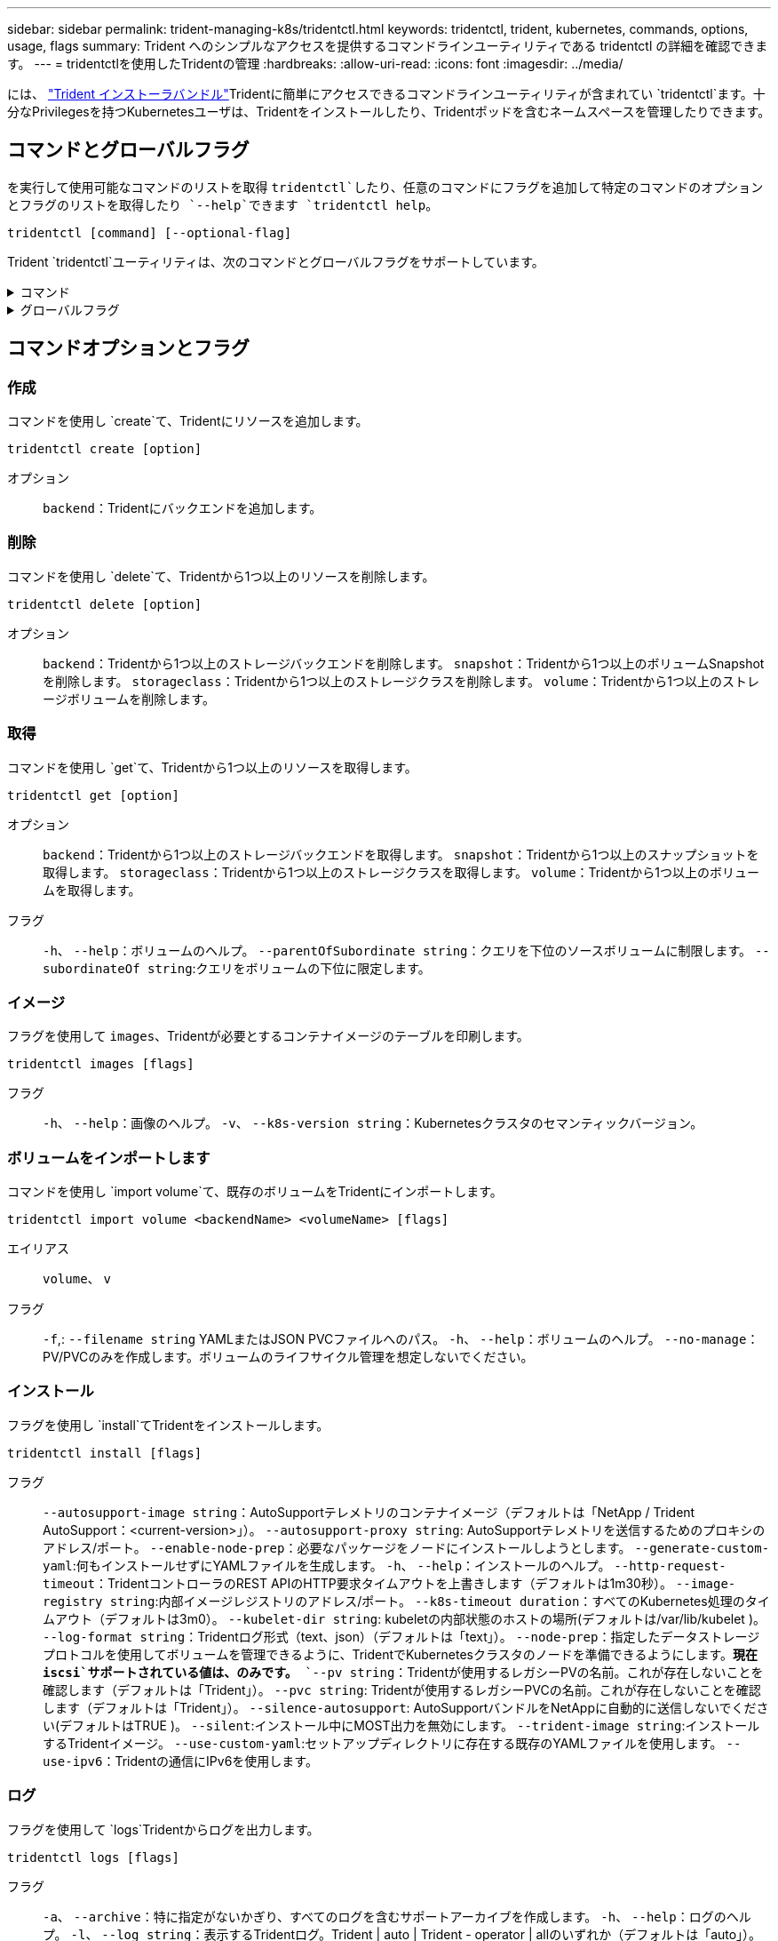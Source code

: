 ---
sidebar: sidebar 
permalink: trident-managing-k8s/tridentctl.html 
keywords: tridentctl, trident, kubernetes, commands, options, usage, flags 
summary: Trident へのシンプルなアクセスを提供するコマンドラインユーティリティである tridentctl の詳細を確認できます。 
---
= tridentctlを使用したTridentの管理
:hardbreaks:
:allow-uri-read: 
:icons: font
:imagesdir: ../media/


[role="lead"]
には、 https://github.com/NetApp/trident/releases["Trident インストーラバンドル"^]Tridentに簡単にアクセスできるコマンドラインユーティリティが含まれてい `tridentctl`ます。十分なPrivilegesを持つKubernetesユーザは、Tridentをインストールしたり、Tridentポッドを含むネームスペースを管理したりできます。



== コマンドとグローバルフラグ

を実行して使用可能なコマンドのリストを取得 `tridentctl`したり、任意のコマンドにフラグを追加して特定のコマンドのオプションとフラグのリストを取得したり `--help`できます `tridentctl help`。

`tridentctl [command] [--optional-flag]`

Trident `tridentctl`ユーティリティは、次のコマンドとグローバルフラグをサポートしています。

.コマンド
[%collapsible]
====
`create`:: Tridentにリソースを追加します。
`delete`:: Tridentから1つ以上のリソースを削除します。
`get`:: Tridentから1つ以上のリソースを取得します。
`help`:: 任意のコマンドに関するヘルプ。
`images`:: Tridentが必要とするコンテナイメージの表を印刷します。
`import`:: 既存のリソースをTridentにインポートします。
`install`:: Trident をインストール
`logs`:: Tridentからログを印刷します。
`send`:: Tridentからリソースを送信します。
`uninstall`:: Tridentをアンインストールします。
`update`:: Tridentでリソースを変更します。
`update backend state`:: バックエンド処理を一時的に中断します。
`upgrade`:: Tridentでリソースをアップグレードします。
`version`:: Tridentのバージョンを印刷します。


====
.グローバルフラグ
[%collapsible]
====
`-d`、 `--debug`:: デバッグ出力。
`-h`、 `--help`:: のヘルプ `tridentctl`。
`-k`、 `--kubeconfig string`:: コマンドをローカルまたはKubernetesクラスタ間で実行するパスを指定します `KUBECONFIG`。
+
--

NOTE: または、変数をエクスポートして特定のKubernetesクラスタをポイントし、そのクラスタに対してコマンドを実行する `tridentctl`こともできます `KUBECONFIG`。

--
`-n`、 `--namespace string`:: Trident環境のネームスペース。
`-o`、 `--output string`:: 出力形式。JSON の 1 つ | yaml | name | wide | ps （デフォルト）。
`-s`、 `--server string`:: Trident RESTインターフェイスのアドレス/ポート。
+
--

WARNING: Trident REST インターフェイスは、 127.0.0.1 （ IPv4 の場合）または [::1] （ IPv6 の場合）のみをリスンして処理するように設定できます。

--


====


== コマンドオプションとフラグ



=== 作成

コマンドを使用し `create`て、Tridentにリソースを追加します。

`tridentctl create [option]`

オプション:: `backend`：Tridentにバックエンドを追加します。




=== 削除

コマンドを使用し `delete`て、Tridentから1つ以上のリソースを削除します。

`tridentctl delete [option]`

オプション:: `backend`：Tridentから1つ以上のストレージバックエンドを削除します。
`snapshot`：Tridentから1つ以上のボリュームSnapshotを削除します。
`storageclass`：Tridentから1つ以上のストレージクラスを削除します。
`volume`：Tridentから1つ以上のストレージボリュームを削除します。




=== 取得

コマンドを使用し `get`て、Tridentから1つ以上のリソースを取得します。

`tridentctl get [option]`

オプション:: `backend`：Tridentから1つ以上のストレージバックエンドを取得します。
`snapshot`：Tridentから1つ以上のスナップショットを取得します。
`storageclass`：Tridentから1つ以上のストレージクラスを取得します。
`volume`：Tridentから1つ以上のボリュームを取得します。
フラグ:: `-h`、 `--help`：ボリュームのヘルプ。
`--parentOfSubordinate string`：クエリを下位のソースボリュームに制限します。
`--subordinateOf string`:クエリをボリュームの下位に限定します。




=== イメージ

フラグを使用して `images`、Tridentが必要とするコンテナイメージのテーブルを印刷します。

`tridentctl images [flags]`

フラグ:: `-h`、 `--help`：画像のヘルプ。
`-v`、 `--k8s-version string`：Kubernetesクラスタのセマンティックバージョン。




=== ボリュームをインポートします

コマンドを使用し `import volume`て、既存のボリュームをTridentにインポートします。

`tridentctl import volume <backendName> <volumeName> [flags]`

エイリアス:: `volume`、 `v`
フラグ:: `-f`,: `--filename string` YAMLまたはJSON PVCファイルへのパス。
`-h`、 `--help`：ボリュームのヘルプ。
`--no-manage`：PV/PVCのみを作成します。ボリュームのライフサイクル管理を想定しないでください。




=== インストール

フラグを使用し `install`てTridentをインストールします。

`tridentctl install [flags]`

フラグ:: `--autosupport-image string`：AutoSupportテレメトリのコンテナイメージ（デフォルトは「NetApp / Trident AutoSupport：<current-version>」）。
`--autosupport-proxy string`: AutoSupportテレメトリを送信するためのプロキシのアドレス/ポート。
`--enable-node-prep`：必要なパッケージをノードにインストールしようとします。
`--generate-custom-yaml`:何もインストールせずにYAMLファイルを生成します。
`-h`、 `--help`：インストールのヘルプ。
`--http-request-timeout`：TridentコントローラのREST APIのHTTP要求タイムアウトを上書きします（デフォルトは1m30秒）。
`--image-registry string`:内部イメージレジストリのアドレス/ポート。
`--k8s-timeout duration`：すべてのKubernetes処理のタイムアウト（デフォルトは3m0）。
`--kubelet-dir string`: kubeletの内部状態のホストの場所(デフォルトは/var/lib/kubelet )。
`--log-format string`：Tridentログ形式（text、json）（デフォルトは「text」）。
`--node-prep`：指定したデータストレージプロトコルを使用してボリュームを管理できるように、TridentでKubernetesクラスタのノードを準備できるようにします。*現在 `iscsi`サポートされている値は、のみです。*
`--pv string`：Tridentが使用するレガシーPVの名前。これが存在しないことを確認します（デフォルトは「Trident」）。
`--pvc string`: Tridentが使用するレガシーPVCの名前。これが存在しないことを確認します（デフォルトは「Trident」）。
`--silence-autosupport`: AutoSupportバンドルをNetAppに自動的に送信しないでください(デフォルトはTRUE )。
`--silent`:インストール中にMOST出力を無効にします。
`--trident-image string`:インストールするTridentイメージ。
`--use-custom-yaml`:セットアップディレクトリに存在する既存のYAMLファイルを使用します。
`--use-ipv6`：Tridentの通信にIPv6を使用します。




=== ログ

フラグを使用して `logs`Tridentからログを出力します。

`tridentctl logs [flags]`

フラグ:: `-a`、 `--archive`：特に指定がないかぎり、すべてのログを含むサポートアーカイブを作成します。
`-h`、 `--help`：ログのヘルプ。
`-l`、 `--log string`：表示するTridentログ。Trident | auto | Trident - operator | allのいずれか（デフォルトは「auto」）。
`--node string`：ノードポッドログの収集元となるKubernetesノード名。
`-p`,: `--previous`以前のコンテナインスタンスが存在する場合は、そのインスタンスのログを取得します。
`--sidecars`:サイドカーコンテナのログを取得します。




=== 送信

Tridentからリソースを送信するには、コマンドを使用し `send`ます。

`tridentctl send [option]`

オプション:: `autosupport`：AutoSupportアーカイブをNetAppに送信します。




=== アンインストール

フラグを使用して `uninstall`Tridentをアンインストールします。

`tridentctl uninstall [flags]`

フラグ:: `-h, --help`:アンインストールのヘルプ。
`--silent`:アンインストール中にほとんどの出力を無効にします。




=== 更新

Tridentのリソースを変更するには、コマンドを使用し `update`ます。

`tridentctl update [option]`

オプション:: `backend`: Tridentのバックエンドを更新します。




=== バックエンドの状態を更新

バックエンド処理を一時停止または再開するには、コマンドを使用し `update backend state`ます。

`tridentctl update backend state <backend-name> [flag]`

.考慮すべきポイント
* TridentBackendConfig（tbc）を使用してバックエンドを作成した場合、ファイルを使用してバックエンドを更新することはできません `backend.json` 。
* がtbcに設定されている場合 `userState` は、コマンドを使用して変更することはできません `tridentctl update backend state <backend-name> --user-state suspended/normal` 。
* tbcで設定した後にvia tridentctlを設定できるようにするには `userState`、 `userState`tbcからフィールドを削除する必要があります。これは、コマンドを使用して実行でき `kubectl edit tbc` ます。フィールドを削除したら `userState`、コマンドを使用してバックエンドのを変更 `userState`できます `tridentctl update backend state`。
* を使用して `tridentctl update backend state` を変更し `userState`ます。またはファイルを使用して更新することもでき `userState` `TridentBackendConfig` `backend.json` ます。これにより、バックエンドの完全な再初期化がトリガーされ、時間がかかる場合があります。
+
フラグ:: `-h`,: `--help`バックエンド状態のヘルプ。
`--user-state`：バックエンド処理を一時停止するには、に設定します `suspended`。バックエンド処理を再開するには、をに設定し `normal`ます。に設定されている場合 `suspended`：


* `AddVolume` `Import Volume` 一時停止しています。
* `CloneVolume`、 `ResizeVolume`、 `PublishVolume`、 `UnPublishVolume`、、 `CreateSnapshot` `GetSnapshot` `RestoreSnapshot`、、 `DeleteSnapshot`、 `RemoveVolume`、、 `GetVolumeExternal` `ReconcileNodeAccess` 引き続き使用できます。


バックエンド構成ファイルまたはのフィールドを使用して、バックエンドの状態を更新することもできます `userState` `TridentBackendConfig` `backend.json`。詳細については、およびを参照して link:../trident-use/backend_options.html["バックエンドを管理するためのオプション"] link:../trident-use/backend_ops_kubectl.html["kubectl を使用してバックエンド管理を実行します"]ください。

* 例： *

[role="tabbed-block"]
====
.JSON
--
ファイルを使用してを更新するには、次の手順を実行し `userState` `backend.json` ます。

. ファイルを編集して `backend.json` 、値が「中断」に設定されたフィールドを含め `userState` ます。
. コマンドと更新されたファイルへのパスを使用して、バックエンドを更新し `tridentctl backend update` `backend.json` ます。
+
*例*： `tridentctl backend update -f /<path to backend JSON file>/backend.json`



[listing]
----
{
    "version": 1,
    "storageDriverName": "ontap-nas",
    "managementLIF": "<redacted>",
    "svm": "nas-svm",
    "backendName": "customBackend",
    "username": "<redacted>",
    "password": "<redacted>",
    "userState": "suspended",
}

----
--
.YAML
--
tbcが適用されたら、コマンドを使用して編集できます `kubectl edit <tbc-name> -n <namespace>` 。次に、オプションを使用してバックエンド状態をsuspendに更新する例を示し `userState: suspended` ます。

[listing]
----
apiVersion: trident.netapp.io/v1
kind: TridentBackendConfig
metadata:
  name: backend-ontap-nas
spec:
  version: 1
  backendName: customBackend
  storageDriverName: ontap-nas
  managementLIF: <redacted>
  svm: nas-svm
userState: suspended
  credentials:
    name: backend-tbc-ontap-nas-secret
----
--
====


=== バージョン

フラグを使用して `version`、および実行中のTridentサービスのバージョンを出力し `tridentctl`ます。

`tridentctl version [flags]`

フラグ:: `--client`:クライアントバージョンのみ(サーバーは必要ありません)。
`-h, --help`:バージョンのヘルプ。




== プラグインのサポート

Tridentctlはkubectlに似たプラグインをサポートしています。Tridentctlは、プラグインバイナリファイル名が"tridentctl -<plugin>"というスキームに沿っている場合にプラグインを検出し、そのバイナリがPATH環境変数のリストにあるフォルダにあることを示します。検出されたすべてのプラグインは、tridentctlヘルプのpluginセクションに表示されます。オプションで、環境変数TRIDENTCTL_PLUGIN_PATHにプラグインフォルダを指定して検索を制限することもできます(例: `TRIDENTCTL_PLUGIN_PATH=~/tridentctl-plugins/`)。変数が使用されている場合、tridenctlは指定されたフォルダのみを検索します。
